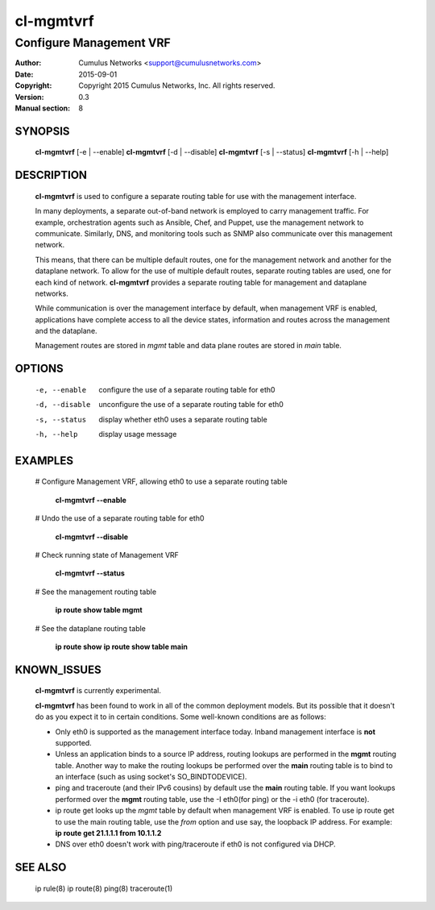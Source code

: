 ===========
cl-mgmtvrf
===========

-------------------------
Configure Management VRF
-------------------------

:Author: Cumulus Networks <support@cumulusnetworks.com>
:Date:   2015-09-01
:Copyright: Copyright 2015 Cumulus Networks, Inc.  All rights reserved.
:Version: 0.3
:Manual section: 8

SYNOPSIS
========

    **cl-mgmtvrf** [-e | --enable]
    **cl-mgmtvrf** [-d | --disable]
    **cl-mgmtvrf** [-s | --status]
    **cl-mgmtvrf** [-h | --help]

DESCRIPTION
===========
    **cl-mgmtvrf** is used to configure a separate routing table for use with
    the management interface. 

    In many deployments, a separate out-of-band network is employed to carry 
    management traffic. For example, orchestration agents such as Ansible, 
    Chef, and Puppet, use the management network to communicate. Similarly,
    DNS, and monitoring tools such as SNMP also communicate over this 
    management network.

    This means, that there can be multiple default routes, one for the 
    management network and another for the dataplane network. To allow
    for the use of multiple default routes, separate routing tables are used,
    one for each kind of network. **cl-mgmtvrf** provides a separate routing
    table for management and dataplane networks.

    While communication is over the management interface by default, when
    management VRF is enabled, applications have complete access to all
    the device states, information and routes across the management and the
    dataplane.
    
    Management routes are stored in *mgmt* table and data plane routes are
    stored in *main* table.


OPTIONS
=======

    -e, --enable      configure the use of a separate routing table for eth0

    -d, --disable     unconfigure the use of a separate routing table for eth0

    -s, --status      display whether eth0 uses a separate routing table

    -h, --help        display usage message

EXAMPLES
========
    # Configure Management VRF, allowing eth0 to use a separate routing table

        **cl-mgmtvrf --enable**

    # Undo the use of a separate routing table for eth0

        **cl-mgmtvrf --disable**

    # Check running state of Management VRF

        **cl-mgmtvrf --status**

    # See the management routing table

        **ip route show table mgmt**

    # See the dataplane routing table
       
        **ip route show**
	**ip route show table main**

KNOWN_ISSUES
============
    **cl-mgmtvrf** is currently experimental.

    **cl-mgmtvrf** has been found to work in all of the common deployment
    models. But its possible that it doesn't do as you expect it to in 
    certain conditions. Some well-known conditions are as follows:

    * Only eth0 is supported as the management interface today. Inband 
      management interface is **not** supported.
    * Unless an application binds to a source IP address, routing lookups 
      are performed in the **mgmt** routing table. Another way to make the
      routing lookups be performed over the **main** routing table is to
      bind to an interface (such as using socket's SO_BINDTODEVICE).
    * ping and traceroute (and their IPv6 cousins) by default use the
      **main** routing table. If you want lookups performed over the 
      **mgmt** routing table, use the -I eth0(for ping) or the -i eth0
      (for traceroute).
    * ip route get looks up the *mgmt* table by default when 
      management VRF is enabled. To use ip route get to use the main
      routing table, use the *from* option and use say, the loopback IP 
      address. For example:
      **ip route get 21.1.1.1 from 10.1.1.2**
    * DNS over eth0 doesn't work with ping/traceroute if eth0 is not 
      configured via DHCP.

SEE ALSO
========
    ip rule(8)
    ip route(8)
    ping(8)
    traceroute(1)

